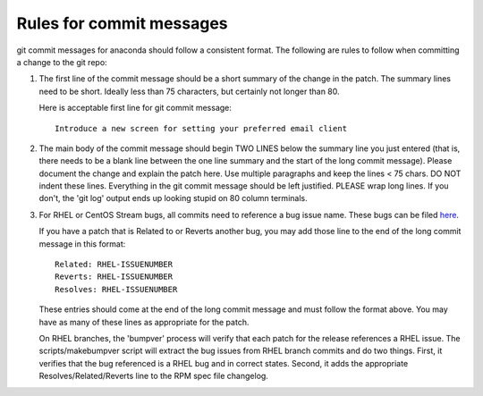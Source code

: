 Rules for commit messages
==========================

git commit messages for anaconda should follow a consistent format.  The
following are rules to follow when committing a change to the git repo:

1) The first line of the commit message should be a short summary of the
   change in the patch.  The summary lines need to be short.
   Ideally less than 75 characters, but certainly not longer than 80.

   Here is acceptable first line for git commit message::

       Introduce a new screen for setting your preferred email client

2) The main body of the commit message should begin TWO LINES below the
   summary line you just entered (that is, there needs to be a blank line
   between the one line summary and the start of the long commit message).
   Please document the change and explain the patch here.  Use multiple
   paragraphs and keep the lines < 75 chars.  DO NOT indent these lines.
   Everything in the git commit message should be left justified.  PLEASE
   wrap long lines.  If you don't, the 'git log' output ends up looking
   stupid on 80 column terminals.

3) For RHEL or CentOS Stream bugs, all commits need to reference a bug
   issue name. These bugs can be filed
   `here <https://issues.redhat.com/projects/RHEL/issues>`_.

   If you have a patch that is Related to or Reverts another bug,
   you may add those line to the end of the long commit message in this
   format::

       Related: RHEL-ISSUENUMBER
       Reverts: RHEL-ISSUENUMBER
       Resolves: RHEL-ISSUENUMBER

   These entries should come at the end of the long commit message and
   must follow the format above.  You may have as many of these lines as
   appropriate for the patch.

   On RHEL branches, the 'bumpver' process will verify that each patch for
   the release references a RHEL issue.  The scripts/makebumpver script
   will extract the bug issues from RHEL branch commits and do two things.
   First, it verifies that the bug referenced is a RHEL bug and in correct
   states.  Second, it adds the appropriate Resolves/Related/Reverts line
   to the RPM spec file changelog.

